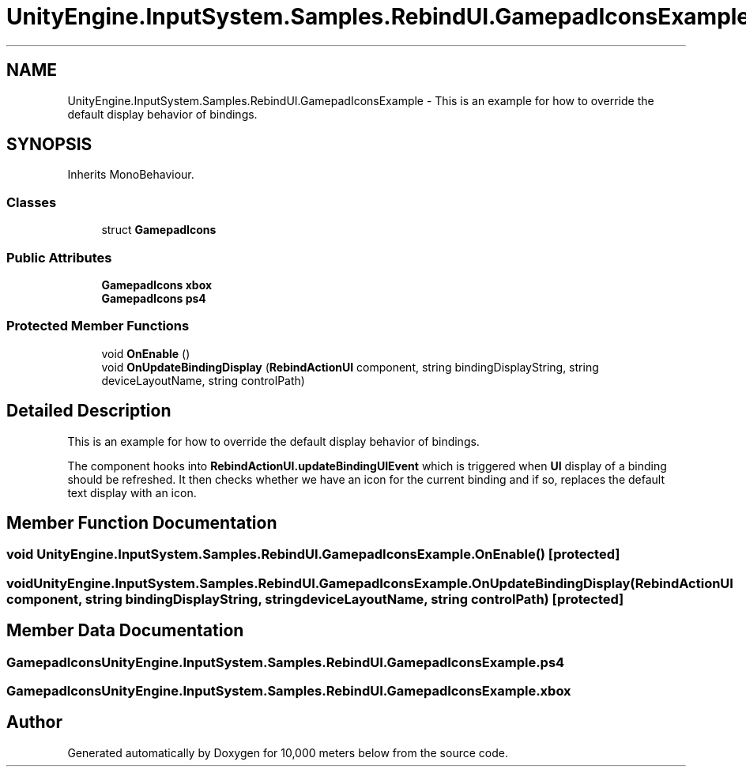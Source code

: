 .TH "UnityEngine.InputSystem.Samples.RebindUI.GamepadIconsExample" 3 "Sun Dec 12 2021" "10,000 meters below" \" -*- nroff -*-
.ad l
.nh
.SH NAME
UnityEngine.InputSystem.Samples.RebindUI.GamepadIconsExample \- This is an example for how to override the default display behavior of bindings\&.  

.SH SYNOPSIS
.br
.PP
.PP
Inherits MonoBehaviour\&.
.SS "Classes"

.in +1c
.ti -1c
.RI "struct \fBGamepadIcons\fP"
.br
.in -1c
.SS "Public Attributes"

.in +1c
.ti -1c
.RI "\fBGamepadIcons\fP \fBxbox\fP"
.br
.ti -1c
.RI "\fBGamepadIcons\fP \fBps4\fP"
.br
.in -1c
.SS "Protected Member Functions"

.in +1c
.ti -1c
.RI "void \fBOnEnable\fP ()"
.br
.ti -1c
.RI "void \fBOnUpdateBindingDisplay\fP (\fBRebindActionUI\fP component, string bindingDisplayString, string deviceLayoutName, string controlPath)"
.br
.in -1c
.SH "Detailed Description"
.PP 
This is an example for how to override the default display behavior of bindings\&. 

The component hooks into \fBRebindActionUI\&.updateBindingUIEvent\fP which is triggered when \fBUI\fP display of a binding should be refreshed\&. It then checks whether we have an icon for the current binding and if so, replaces the default text display with an icon\&. 
.SH "Member Function Documentation"
.PP 
.SS "void UnityEngine\&.InputSystem\&.Samples\&.RebindUI\&.GamepadIconsExample\&.OnEnable ()\fC [protected]\fP"

.SS "void UnityEngine\&.InputSystem\&.Samples\&.RebindUI\&.GamepadIconsExample\&.OnUpdateBindingDisplay (\fBRebindActionUI\fP component, string bindingDisplayString, string deviceLayoutName, string controlPath)\fC [protected]\fP"

.SH "Member Data Documentation"
.PP 
.SS "\fBGamepadIcons\fP UnityEngine\&.InputSystem\&.Samples\&.RebindUI\&.GamepadIconsExample\&.ps4"

.SS "\fBGamepadIcons\fP UnityEngine\&.InputSystem\&.Samples\&.RebindUI\&.GamepadIconsExample\&.xbox"


.SH "Author"
.PP 
Generated automatically by Doxygen for 10,000 meters below from the source code\&.
